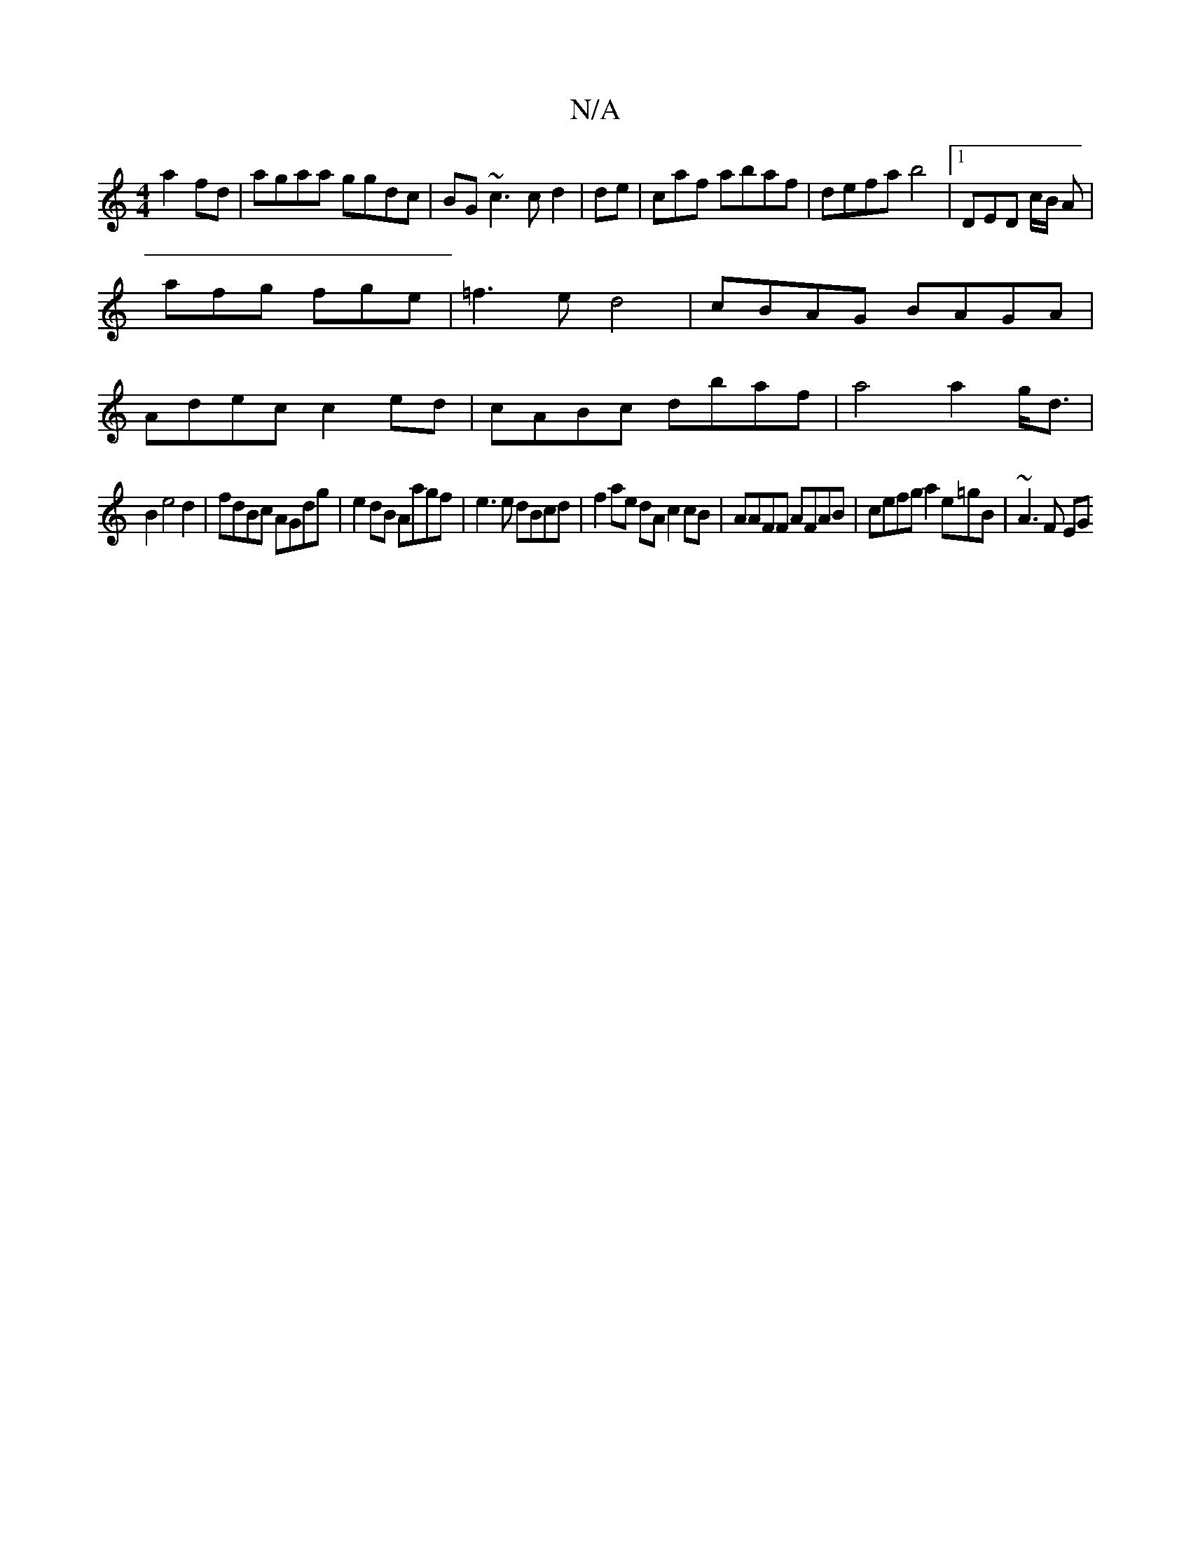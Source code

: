 X:1
T:N/A
M:4/4
R:N/A
K:Cmajor
a2 fd|agaa ggdc|BG~c3c d2|de|c’af abaf|defab4|[1 DED c/B/ A |
afg fge |=f3ed4|cBAG BAGA|
Adec c2 ed|cABc dbaf|a4 a2g<d|
B2 e4 d2|fdBc AGdg|e2dB Aagf|e3e dBcd|f2ae dAc2cB|AAFF AFAB|cefg a2 e=gB|~A3F EG